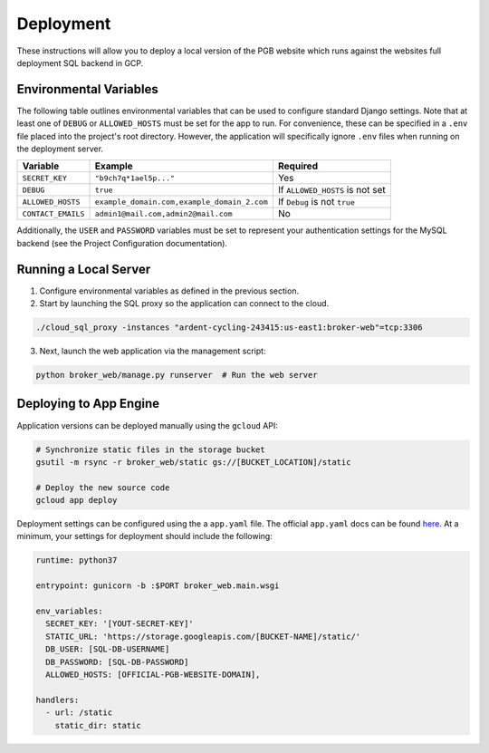 Deployment
==========

These instructions will allow you to deploy a local version of the PGB website
which runs against the websites full deployment SQL backend in GCP.

Environmental Variables
-----------------------

The following table outlines environmental variables that can be used to
configure standard Django settings. Note that at least one of ``DEBUG`` or
``ALLOWED_HOSTS`` must be set for the app to run. For convenience, these can
be specified in a ``.env`` file placed into the project's root directory.
However, the application will specifically ignore ``.env`` files when running
on the deployment server.

+--------------------+---------------------------------------------+---------------------------------+
| Variable           | Example                                     | Required                        |
+====================+=============================================+=================================+
| ``SECRET_KEY``     | ``"b9ch7q*1ael5p..."``                      | Yes                             |
+--------------------+---------------------------------------------+---------------------------------+
| ``DEBUG``          | ``true``                                    | If ``ALLOWED_HOSTS`` is not set |
+--------------------+---------------------------------------------+---------------------------------+
| ``ALLOWED_HOSTS``  | ``example_domain.com,example_domain_2.com`` | If ``Debug`` is not ``true``    |
+--------------------+---------------------------------------------+---------------------------------+
| ``CONTACT_EMAILS`` | ``admin1@mail.com,admin2@mail.com``         | No                              |
+--------------------+---------------------------------------------+---------------------------------+

Additionally, the ``USER`` and ``PASSWORD`` variables must be set to represent
your authentication settings for the MySQL backend
(see the Project Configuration documentation).

Running a Local Server
----------------------

1. Configure environmental variables as defined in the previous section.

2. Start by launching the SQL proxy so the application can connect to the cloud.

.. code-block:: bash

   ./cloud_sql_proxy -instances "ardent-cycling-243415:us-east1:broker-web"=tcp:3306

3. Next, launch the web application via the management script:

.. code-block:: bash

   python broker_web/manage.py runserver  # Run the web server


Deploying to App Engine
-----------------------

Application versions can be deployed manually using the ``gcloud`` API:

.. code-block:: bash

   # Synchronize static files in the storage bucket
   gsutil -m rsync -r broker_web/static gs://[BUCKET_LOCATION]/static

   # Deploy the new source code
   gcloud app deploy


Deployment settings can be configured using the a ``app.yaml`` file. The
official ``app.yaml`` docs can be found `here`_. At a minimum, your settings
for deployment should include the following:

.. code-block:: python

   runtime: python37

   entrypoint: gunicorn -b :$PORT broker_web.main.wsgi

   env_variables:
     SECRET_KEY: '[YOUT-SECRET-KEY]'
     STATIC_URL: 'https://storage.googleapis.com/[BUCKET-NAME]/static/'
     DB_USER: [SQL-DB-USERNAME]
     DB_PASSWORD: [SQL-DB-PASSWORD]
     ALLOWED_HOSTS: [OFFICIAL-PGB-WEBSITE-DOMAIN],

   handlers:
     - url: /static
       static_dir: static


.. _here: https://cloud.google.com/appengine/docs/standard/python/config/appref